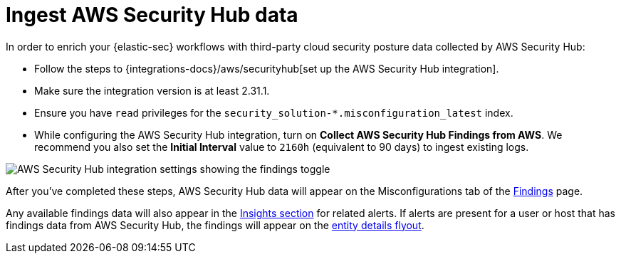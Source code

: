 [[ingest-aws-securityhub-data]]
= Ingest AWS Security Hub data

In order to enrich your {elastic-sec} workflows with third-party cloud security posture data collected by AWS Security Hub:

* Follow the steps to {integrations-docs}/aws/securityhub[set up the AWS Security Hub integration]. 

* Make sure the integration version is at least 2.31.1. 

* Ensure you have `read` privileges for the `security_solution-*.misconfiguration_latest` index.

* While configuring the AWS Security Hub integration, turn on **Collect AWS Security Hub Findings from AWS**. We recommend you also set the **Initial Interval** value to `2160h` (equivalent to 90 days) to ingest existing logs.

image::images/aws-config-finding-logs.png[AWS Security Hub integration settings showing the findings toggle]

After you've completed these steps, AWS Security Hub data will appear on the Misconfigurations tab of the <<cspm-findings-page, Findings>> page. 

Any available findings data will also appear in the <<insights-section, Insights section>> for related alerts. If alerts are present for a user or host that has findings data from AWS Security Hub, the findings will appear on the <<entity-details-flyout, entity details flyout>>. 